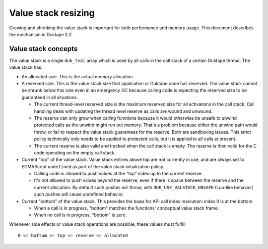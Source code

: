 ====================
Value stack resizing
====================

Growing and shrinking the value stack is important for both performance and
memory usage.  This document describes the mechanism in Duktape 2.2.

Value stack concepts
====================

The value stack is a single ``duk_tval`` array which is used by all calls in
the call stack of a certain Duktape thread.  The value stack has:

* An allocated size.  This is the actual memory allocation.

* A reserved size.  This is the value stack size that application or Duktape
  code has reserved.  The value stack cannot be shrunk below this size even in
  an emergency GC because calling code is expecting the reserved size to be
  guaranteed in all situations.

  - The current thread-level reserved size is the maximum reserved size for
    all activations in the call stack.  Call handling deals with updating the
    thread level reserve as calls are wound and unwound.

  - The reserve can only grow when calling functions because it would
    otherwise be unsafe to unwind protected calls as the unwind might run out
    memory.  That's a problem because either the unwind path would throw, or
    fail to respect the value stack guarantees for the reserve.  Both are
    sandboxing issues.  This strict policy technically only needs to be applied
    to protected calls, but it is applied to all calls at present.

  - The current reserve is also valid and tracked when the call stack is
    empty.  The reserve is then valid for the C code operating on the empty
    call stack.

* Current "top" of the value stack.  Value stack entries above top are not
  currently in use, and are always set to ECMAScript ``undefined`` as part
  of the value stack initialization policy.

  - Calling code is allowed to push values at the "top" index up to the
    current reserve.

  - It's not allowed to push values beyond the reserve, even if there is
    space between the reserve and the current allocation.  By default such
    pushes will throw; with ``DUK_USE_VALSTACK_UNSAFE`` (Lua-like behavior)
    such pushes will cause undefined behavior.

* Current "bottom" of the value stack.  This provides the basis for API call
  index resolution: index 0 is at the bottom.

  - When a call is in progress, "bottom" matches the functions' conceptual
    value stack frame.

  - When no call is in progress, "bottom" is zero.

Whenever side effects or value stack operations are possible, these values
must fulfill::

    0 <= bottom <= top <= reserve <= allocated
